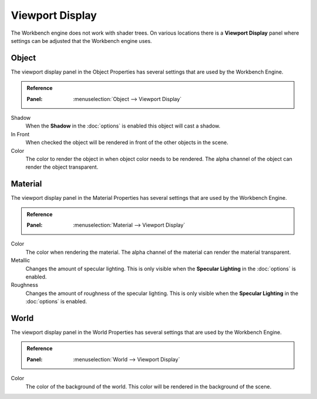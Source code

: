 ****************
Viewport Display
****************

The Workbench engine does not work with shader trees. On various locations
there is a **Viewport Display** panel where settings can be adjusted that the
Workbench engine uses.

.. _properties-object-viewport-display:

Object
======

The viewport display panel in the Object Properties has several settings that
are used by the Workbench Engine.

.. admonition:: Reference
   :class: refbox

   :Panel:     :menuselection:`Object --> Viewport Display`


Shadow
   When the **Shadow** in the :doc:`options` is enabled this object will
   cast a shadow.
In Front
   When checked the object will be rendered in front of the other objects in
   the scene.
Color
   The color to render the object in when object color needs to be rendered.
   The alpha channel of the object can render the object transparent.


.. _properties-material-viewport-display:

Material
========

The viewport display panel in the Material Properties has several settings that
are used by the Workbench Engine.

.. admonition:: Reference
   :class: refbox

   :Panel:     :menuselection:`Material --> Viewport Display`


Color
   The color when rendering the material.
   The alpha channel of the material can render the material transparent.
Metallic
   Changes the amount of specular lighting. This is only visible when the
   **Specular Lighting** in the :doc:`options` is enabled.
Roughness
   Changes the amount of roughness of the specular lighting. This is only
   visible when the **Specular Lighting** in the :doc:`options` is enabled.


.. _properties-world-viewport-display:

World
=====

The viewport display panel in the World Properties has several settings that
are used by the Workbench Engine.

.. admonition:: Reference
   :class: refbox

   :Panel:     :menuselection:`World --> Viewport Display`


Color
   The color of the background of the world. This color will be rendered
   in the background of the scene.
